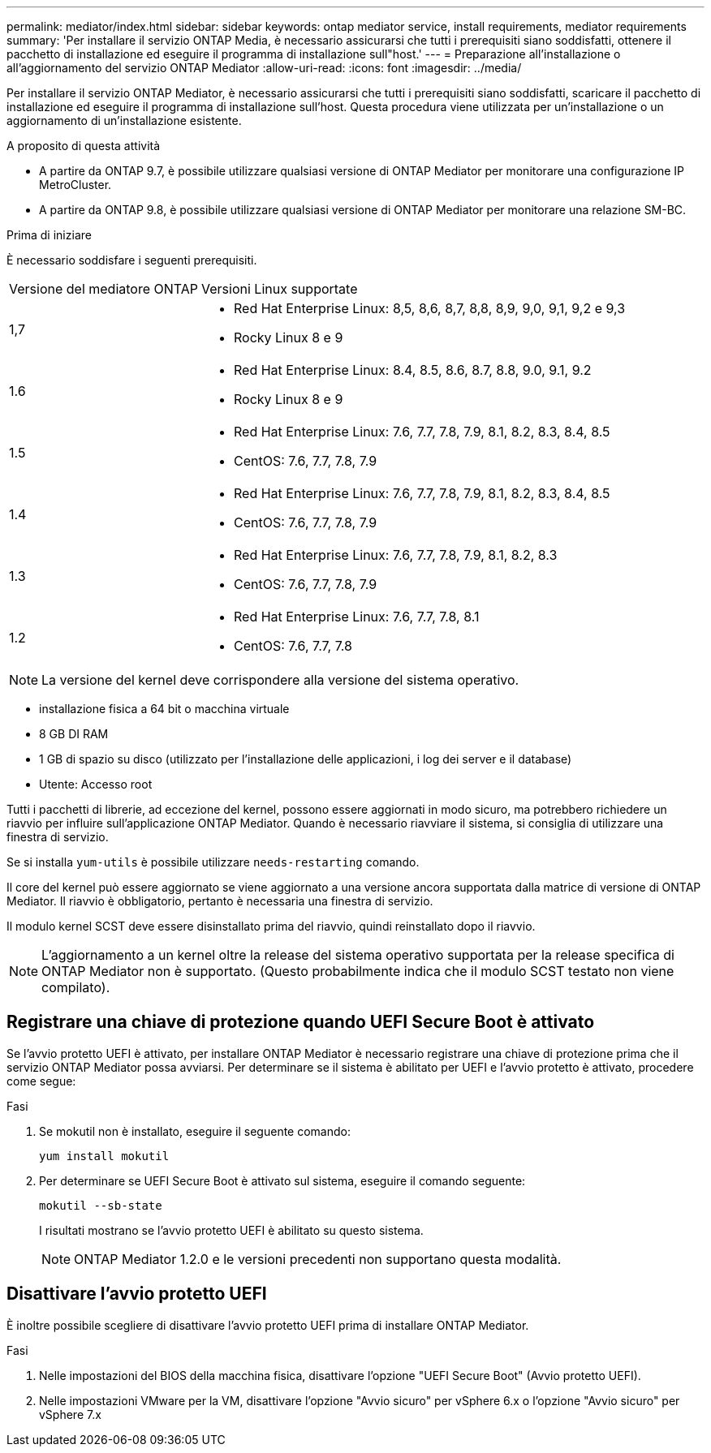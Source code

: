 ---
permalink: mediator/index.html 
sidebar: sidebar 
keywords: ontap mediator service, install requirements, mediator requirements 
summary: 'Per installare il servizio ONTAP Media, è necessario assicurarsi che tutti i prerequisiti siano soddisfatti, ottenere il pacchetto di installazione ed eseguire il programma di installazione sull"host.' 
---
= Preparazione all'installazione o all'aggiornamento del servizio ONTAP Mediator
:allow-uri-read: 
:icons: font
:imagesdir: ../media/


[role="lead"]
Per installare il servizio ONTAP Mediator, è necessario assicurarsi che tutti i prerequisiti siano soddisfatti, scaricare il pacchetto di installazione ed eseguire il programma di installazione sull'host. Questa procedura viene utilizzata per un'installazione o un aggiornamento di un'installazione esistente.

.A proposito di questa attività
* A partire da ONTAP 9.7, è possibile utilizzare qualsiasi versione di ONTAP Mediator per monitorare una configurazione IP MetroCluster.
* A partire da ONTAP 9.8, è possibile utilizzare qualsiasi versione di ONTAP Mediator per monitorare una relazione SM-BC.


.Prima di iniziare
È necessario soddisfare i seguenti prerequisiti.

[cols="30,70"]
|===


| Versione del mediatore ONTAP | Versioni Linux supportate 


 a| 
1,7
 a| 
* Red Hat Enterprise Linux: 8,5, 8,6, 8,7, 8,8, 8,9, 9,0, 9,1, 9,2 e 9,3
* Rocky Linux 8 e 9




 a| 
1.6
 a| 
* Red Hat Enterprise Linux: 8.4, 8.5, 8.6, 8.7, 8.8, 9.0, 9.1, 9.2
* Rocky Linux 8 e 9




 a| 
1.5
 a| 
* Red Hat Enterprise Linux: 7.6, 7.7, 7.8, 7.9, 8.1, 8.2, 8.3, 8.4, 8.5
* CentOS: 7.6, 7.7, 7.8, 7.9




 a| 
1.4
 a| 
* Red Hat Enterprise Linux: 7.6, 7.7, 7.8, 7.9, 8.1, 8.2, 8.3, 8.4, 8.5
* CentOS: 7.6, 7.7, 7.8, 7.9




 a| 
1.3
 a| 
* Red Hat Enterprise Linux: 7.6, 7.7, 7.8, 7.9, 8.1, 8.2, 8.3
* CentOS: 7.6, 7.7, 7.8, 7.9




 a| 
1.2
 a| 
* Red Hat Enterprise Linux: 7.6, 7.7, 7.8, 8.1
* CentOS: 7.6, 7.7, 7.8


|===

NOTE: La versione del kernel deve corrispondere alla versione del sistema operativo.

* installazione fisica a 64 bit o macchina virtuale
* 8 GB DI RAM
* 1 GB di spazio su disco (utilizzato per l'installazione delle applicazioni, i log dei server e il database)
* Utente: Accesso root


Tutti i pacchetti di librerie, ad eccezione del kernel, possono essere aggiornati in modo sicuro, ma potrebbero richiedere un riavvio per influire sull'applicazione ONTAP Mediator. Quando è necessario riavviare il sistema, si consiglia di utilizzare una finestra di servizio.

Se si installa `yum-utils` è possibile utilizzare `needs-restarting` comando.

Il core del kernel può essere aggiornato se viene aggiornato a una versione ancora supportata dalla matrice di versione di ONTAP Mediator. Il riavvio è obbligatorio, pertanto è necessaria una finestra di servizio.

Il modulo kernel SCST deve essere disinstallato prima del riavvio, quindi reinstallato dopo il riavvio.


NOTE: L'aggiornamento a un kernel oltre la release del sistema operativo supportata per la release specifica di ONTAP Mediator non è supportato. (Questo probabilmente indica che il modulo SCST testato non viene compilato).



== Registrare una chiave di protezione quando UEFI Secure Boot è attivato

Se l'avvio protetto UEFI è attivato, per installare ONTAP Mediator è necessario registrare una chiave di protezione prima che il servizio ONTAP Mediator possa avviarsi. Per determinare se il sistema è abilitato per UEFI e l'avvio protetto è attivato, procedere come segue:

.Fasi
. Se mokutil non è installato, eseguire il seguente comando:
+
`yum install mokutil`

. Per determinare se UEFI Secure Boot è attivato sul sistema, eseguire il comando seguente:
+
`mokutil --sb-state`

+
I risultati mostrano se l'avvio protetto UEFI è abilitato su questo sistema.

+

NOTE: ONTAP Mediator 1.2.0 e le versioni precedenti non supportano questa modalità.





== Disattivare l'avvio protetto UEFI

È inoltre possibile scegliere di disattivare l'avvio protetto UEFI prima di installare ONTAP Mediator.

.Fasi
. Nelle impostazioni del BIOS della macchina fisica, disattivare l'opzione "UEFI Secure Boot" (Avvio protetto UEFI).
. Nelle impostazioni VMware per la VM, disattivare l'opzione "Avvio sicuro" per vSphere 6.x o l'opzione "Avvio sicuro" per vSphere 7.x

